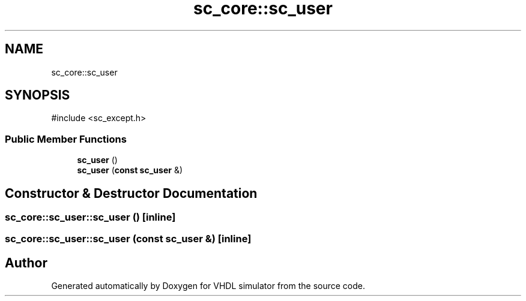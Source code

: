 .TH "sc_core::sc_user" 3 "VHDL simulator" \" -*- nroff -*-
.ad l
.nh
.SH NAME
sc_core::sc_user
.SH SYNOPSIS
.br
.PP
.PP
\fR#include <sc_except\&.h>\fP
.SS "Public Member Functions"

.in +1c
.ti -1c
.RI "\fBsc_user\fP ()"
.br
.ti -1c
.RI "\fBsc_user\fP (\fBconst\fP \fBsc_user\fP &)"
.br
.in -1c
.SH "Constructor & Destructor Documentation"
.PP 
.SS "sc_core::sc_user::sc_user ()\fR [inline]\fP"

.SS "sc_core::sc_user::sc_user (\fBconst\fP \fBsc_user\fP &)\fR [inline]\fP"


.SH "Author"
.PP 
Generated automatically by Doxygen for VHDL simulator from the source code\&.
